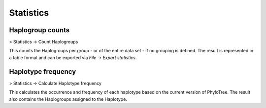 Statistics
==========


Haplogroup counts
----------------

> Statistics -> Count Haplogroups

This counts the Haplogroups per group - or of the entire data set - if no grouping is defined.
The result is represented in a table format and can be exported via *File -> Export statistics*.



Haplotype frequency
-------------------

> Statistics -> Calculate Haplotype frequency

This calculates the occurrence and frequency of each haplotype based on the current version
of PhyloTree. The result also contains the Haplogroups assigned to the Haplotype.
